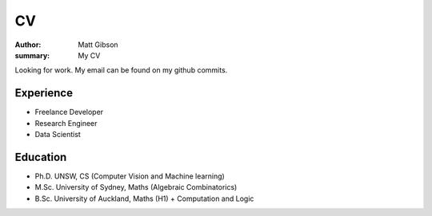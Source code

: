 =====
CV
=====

:author: Matt Gibson
:summary: My CV

Looking for work. My email can be found on my github commits.


Experience
------------

- Freelance Developer
- Research Engineer
- Data Scientist

Education
------------

- Ph.D. UNSW, CS (Computer Vision and Machine learning)
- M.Sc. University of Sydney, Maths (Algebraic Combinatorics)
- B.Sc. University of Auckland, Maths (H1) + Computation and Logic
